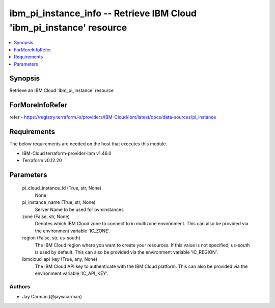 
ibm_pi_instance_info -- Retrieve IBM Cloud 'ibm_pi_instance' resource
=====================================================================

.. contents::
   :local:
   :depth: 1


Synopsis
--------

Retrieve an IBM Cloud 'ibm_pi_instance' resource


ForMoreInfoRefer
----------------
refer - https://registry.terraform.io/providers/IBM-Cloud/ibm/latest/docs/data-sources/pi_instance

Requirements
------------
The below requirements are needed on the host that executes this module.

- IBM-Cloud terraform-provider-ibm v1.46.0
- Terraform v0.12.20



Parameters
----------

  pi_cloud_instance_id (True, str, None)
    None


  pi_instance_name (True, str, None)
    Server Name to be used for pvminstances


  zone (False, str, None)
    Denotes which IBM Cloud zone to connect to in multizone environment. This can also be provided via the environment variable 'IC_ZONE'.


  region (False, str, us-south)
    The IBM Cloud region where you want to create your resources. If this value is not specified, us-south is used by default. This can also be provided via the environment variable 'IC_REGION'.


  ibmcloud_api_key (True, any, None)
    The IBM Cloud API key to authenticate with the IBM Cloud platform. This can also be provided via the environment variable 'IC_API_KEY'.













Authors
~~~~~~~

- Jay Carman (@jaywcarman)

